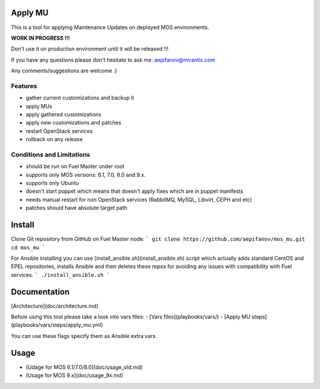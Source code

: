 Apply MU
========

This is a tool for applying Maintenance Updates on deployed MOS environments.

**WORK IN PROGRESS !!!**

Don't use it on production environment until it will be released !!!

If you have any questions please don't hesitate to ask me: aepifanov@mirantis.com

Any comments/suggestions are welcome :)

Features
--------

- gather current customizations and backup it
- apply MUs
- apply gathered customizations
- apply new customizations and patches
- restart OpenStack services
- rollback on any release


Conditions and Limitations
--------------------------

- should be run on Fuel Master under root
- supports only MOS versions: 6.1, 7.0, 8.0 and 9.x.
- supports only Ubuntu
- doesn't start puppet which means that doesn't apply fixes which are in puppet manifests
- needs manual restart for non OpenStack services (RabbitMQ, MySQL, Libvirt, CEPH and etc)
- patches should have absolute target path

Install
=======

Clone Git repository from GitHub on Fuel Master node:
```
git clone https://github.com/aepifanov/mos_mu.git
cd mos_mu
```

For Ansible installing you can use [install_ansible.sh](install_ansible.sh) script which
actually adds standard CentOS and EPEL repositories, installs Ansible and then deletes
these repos for avoiding any issues with compatibility with Fuel services.
```
./install_ansible.sh
```

Documentation
=============

[Architecture](doc/architecture.md)

Before using this tool please take a look into vars files:
- [Vars files](playbooks/vars/)
- [Apply MU steps](playbooks/vars/steps/apply_mu.yml)

You can use these flags specify them as Ansible extra vars.

Usage
=====

- [Udage for MOS 6.1/7.0/8.0](doc/usage_old.md)
- [Usage for MOS 9.x](doc/usage_9x.md)
